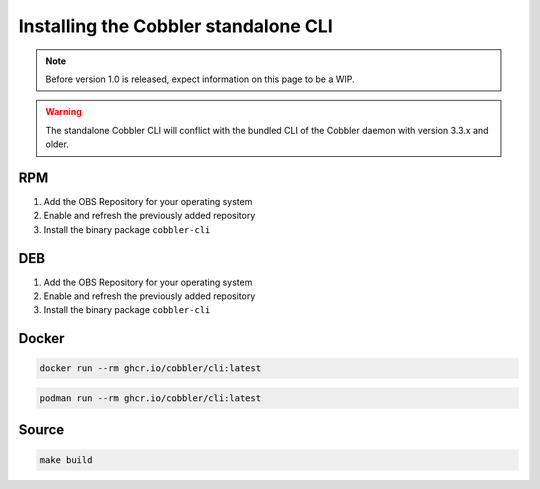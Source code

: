 *************************************
Installing the Cobbler standalone CLI
*************************************

.. note::
   Before version 1.0 is released, expect information on this page to be a WIP.

.. warning::
   The standalone Cobbler CLI will conflict with the bundled CLI of the Cobbler daemon with version 3.3.x and older.

RPM
###

#. Add the OBS Repository for your operating system
#. Enable and refresh the previously added repository
#. Install the binary package ``cobbler-cli``

DEB
###

#. Add the OBS Repository for your operating system
#. Enable and refresh the previously added repository
#. Install the binary package ``cobbler-cli``

Docker
######

.. code-block:: shell-session

   docker run --rm ghcr.io/cobbler/cli:latest


.. code-block:: shell-session

   podman run --rm ghcr.io/cobbler/cli:latest

Source
######

.. code-block:: shell-session

   make build
